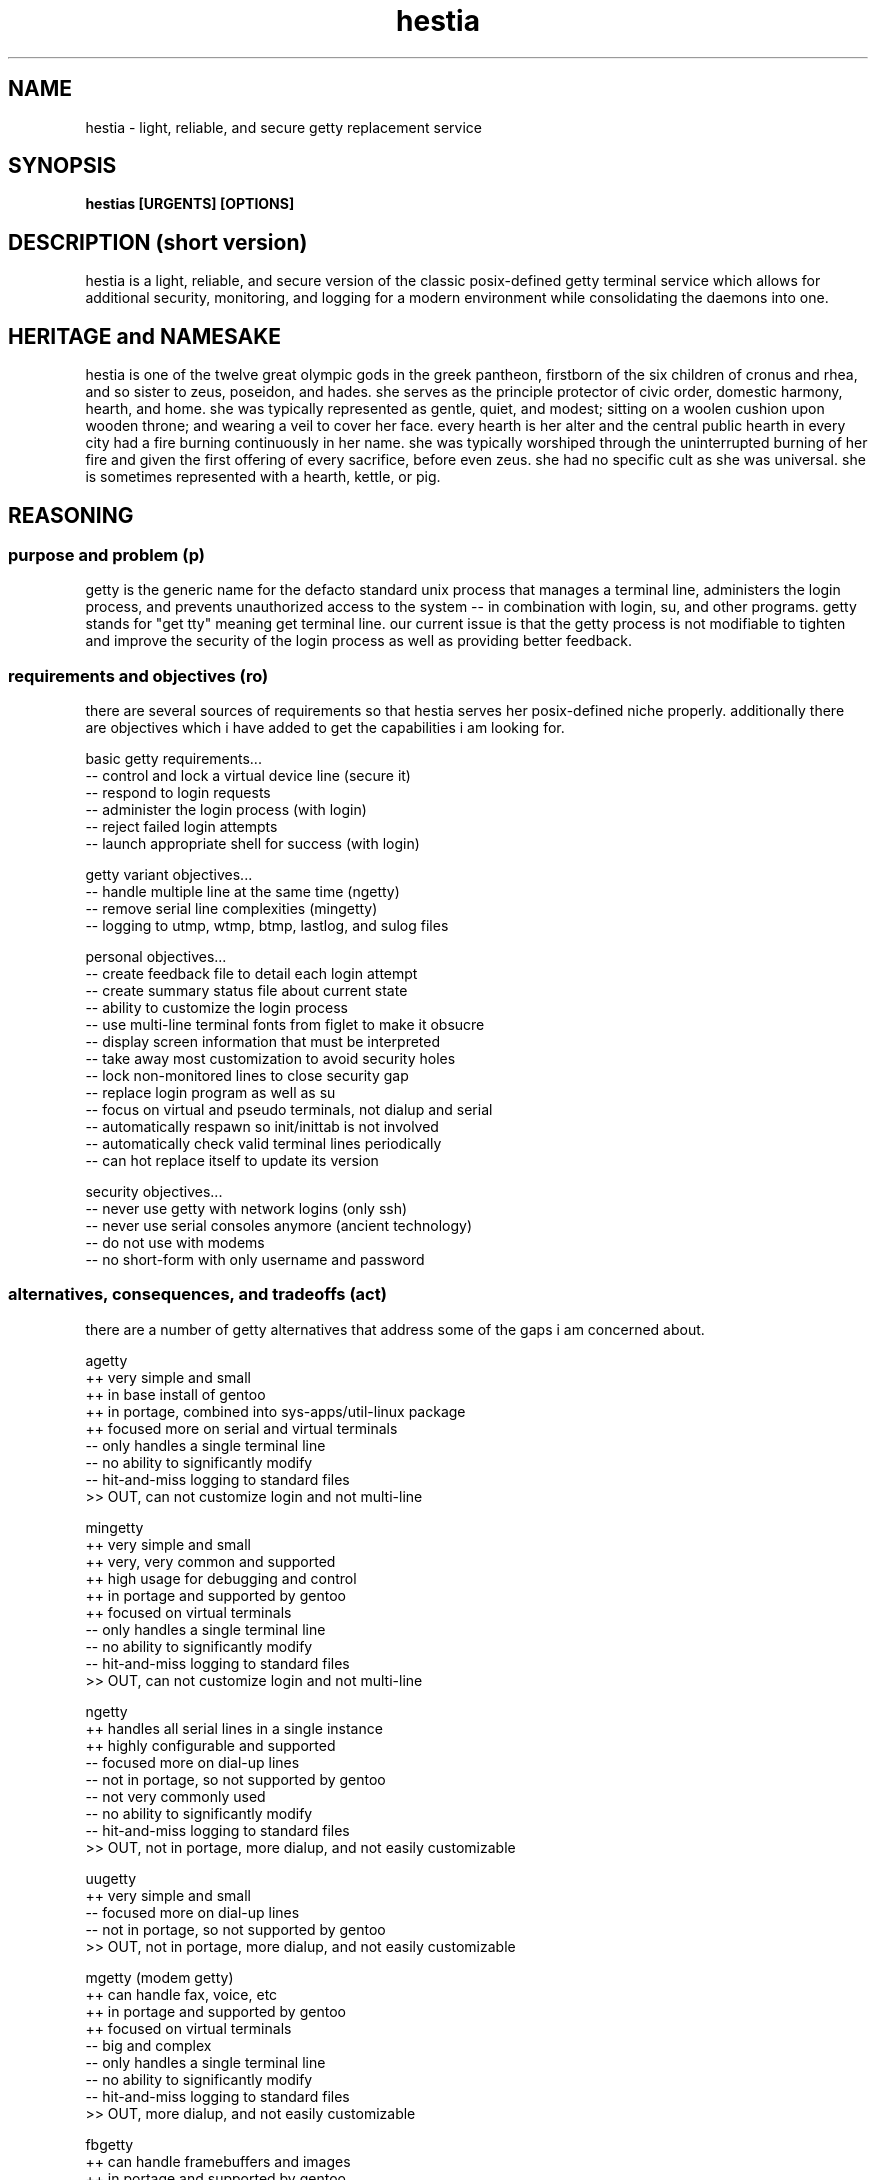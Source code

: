 .TH hestia 8 2012-Mar "linux" "heatherly custom tools manual"


.SH NAME
hestia \- light, reliable, and secure getty replacement service

.SH SYNOPSIS
.nf
.B hestias [URGENTS] [OPTIONS]

.SH DESCRIPTION (short version)
hestia is a light, reliable, and secure version of the classic posix-defined
getty terminal service which allows for additional security, monitoring,
and logging for a modern environment while consolidating the daemons into one.

.SH HERITAGE and NAMESAKE
hestia is one of the twelve great olympic gods in the greek pantheon, firstborn
of the six children of cronus and rhea, and so sister to zeus, poseidon,
and hades.  she serves as the principle protector of civic order, domestic
harmony, hearth, and home.  she was typically represented as gentle, quiet,
and modest; sitting on a woolen cushion upon wooden throne; and wearing a veil
to cover her face.  every hearth is her alter and the central public hearth
in every city had a fire burning continuously in her name.  she was typically
worshiped through the uninterrupted burning of her fire and given the first
offering of every sacrifice, before even zeus.  she had no specific cult as
she was universal.  she is sometimes represented with a hearth, kettle, or pig.

.SH REASONING

.SS purpose and problem (p)
getty is the generic name for the defacto standard unix process that manages
a terminal line, administers the login process, and prevents unauthorized
access to the system -- in combination with login, su, and other programs.
getty stands for "get tty" meaning get terminal line.  our current issue is
that the getty process is not modifiable to tighten and improve the security
of the login process as well as providing better feedback.

.SS requirements and objectives (ro)
there are several sources of requirements so that hestia serves her
posix-defined niche properly.  additionally there are objectives which i have
added to get the capabilities i am looking for.

basic getty requirements...
   -- control and lock a virtual device line (secure it)
   -- respond to login requests
   -- administer the login process (with login)
   -- reject failed login attempts
   -- launch appropriate shell for success (with login)

getty variant objectives...
   -- handle multiple line at the same time (ngetty)
   -- remove serial line complexities (mingetty)
   -- logging to utmp, wtmp, btmp, lastlog, and sulog files

personal objectives...
   -- create feedback file to detail each login attempt
   -- create summary status file about current state
   -- ability to customize the login process
   -- use multi-line terminal fonts from figlet to make it obsucre
   -- display screen information that must be interpreted
   -- take away most customization to avoid security holes
   -- lock non-monitored lines to close security gap
   -- replace login program as well as su
   -- focus on virtual and pseudo terminals, not dialup and serial
   -- automatically respawn so init/inittab is not involved
   -- automatically check valid terminal lines periodically
   -- can hot replace itself to update its version

security objectives...
   -- never use getty with network logins (only ssh)
   -- never use serial consoles anymore (ancient technology)
   -- do not use with modems
   -- no short-form with only username and password

.SS alternatives, consequences, and tradeoffs (act)
there are a number of getty alternatives that address some of the gaps
i am concerned about.

agetty
   ++ very simple and small
   ++ in base install of gentoo
   ++ in portage, combined into sys-apps/util-linux package
   ++ focused more on serial and virtual terminals
   -- only handles a single terminal line
   -- no ability to significantly modify
   -- hit-and-miss logging to standard files
   >> OUT, can not customize login and not multi-line

mingetty
   ++ very simple and small
   ++ very, very common and supported
   ++ high usage for debugging and control
   ++ in portage and supported by gentoo
   ++ focused on virtual terminals
   -- only handles a single terminal line
   -- no ability to significantly modify
   -- hit-and-miss logging to standard files
   >> OUT, can not customize login and not multi-line

ngetty
   ++ handles all serial lines in a single instance
   ++ highly configurable and supported
   -- focused more on dial-up lines
   -- not in portage, so not supported by gentoo
   -- not very commonly used
   -- no ability to significantly modify
   -- hit-and-miss logging to standard files
   >> OUT, not in portage, more dialup, and not easily customizable

uugetty
   ++ very simple and small
   -- focused more on dial-up lines
   -- not in portage, so not supported by gentoo
   >> OUT, not in portage, more dialup, and not easily customizable

mgetty (modem getty)
   ++ can handle fax, voice, etc
   ++ in portage and supported by gentoo
   ++ focused on virtual terminals
   -- big and complex
   -- only handles a single terminal line
   -- no ability to significantly modify
   -- hit-and-miss logging to standard files
   >> OUT, more dialup, and not easily customizable

fbgetty
   ++ can handle framebuffers and images
   ++ in portage and supported by gentoo
   ++ focused on virtual terminals
   -- only handles a single terminal line
   -- no ability to significantly modify
   -- hit-and-miss logging to standard files
   >> OUT, don't need images as that adds complexity

custom
   ++ does exactly what i want
   ++ i learn how to code getty
   ++ i get more systems programming experience
   -- bloody takes time
   -- have to do my own maintenance

.SH OPTIONS

hestias_veil only requires a tty or pty cdevice file to run.  without a
device file, hestias_veil will simply fail and return.

.B required arguments
there are no required arguments



